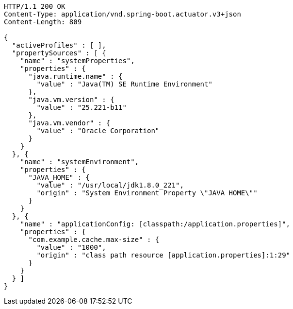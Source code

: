 [source,http,options="nowrap"]
----
HTTP/1.1 200 OK
Content-Type: application/vnd.spring-boot.actuator.v3+json
Content-Length: 809

{
  "activeProfiles" : [ ],
  "propertySources" : [ {
    "name" : "systemProperties",
    "properties" : {
      "java.runtime.name" : {
        "value" : "Java(TM) SE Runtime Environment"
      },
      "java.vm.version" : {
        "value" : "25.221-b11"
      },
      "java.vm.vendor" : {
        "value" : "Oracle Corporation"
      }
    }
  }, {
    "name" : "systemEnvironment",
    "properties" : {
      "JAVA_HOME" : {
        "value" : "/usr/local/jdk1.8.0_221",
        "origin" : "System Environment Property \"JAVA_HOME\""
      }
    }
  }, {
    "name" : "applicationConfig: [classpath:/application.properties]",
    "properties" : {
      "com.example.cache.max-size" : {
        "value" : "1000",
        "origin" : "class path resource [application.properties]:1:29"
      }
    }
  } ]
}
----